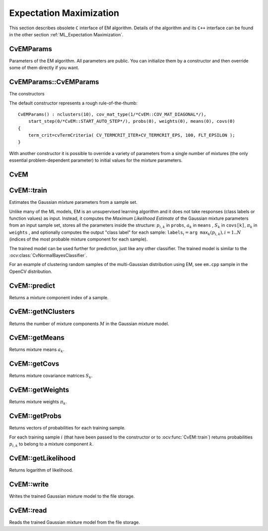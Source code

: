 Expectation Maximization
========================

This section describes obsolete ``C`` interface of EM algorithm. Details of the algorithm and its ``C++`` interface can be found in the other section :ref:`ML_Expectation Maximization`.

.. highlight:: cpp


CvEMParams
----------
.. ocv:struct:: CvEMParams

Parameters of the EM algorithm. All parameters are public. You can initialize them by a constructor and then override some of them directly if you want.

CvEMParams::CvEMParams
----------------------
The constructors

.. ocv:function:: CvEMParams::CvEMParams()

.. ocv:function:: CvEMParams::CvEMParams( int nclusters, int cov_mat_type=EM::COV_MAT_DIAGONAL, int start_step=EM::START_AUTO_STEP, CvTermCriteria term_crit=cvTermCriteria(CV_TERMCRIT_ITER+CV_TERMCRIT_EPS, 100, FLT_EPSILON), const CvMat* probs=0, const CvMat* weights=0, const CvMat* means=0, const CvMat** covs=0 )

    :param nclusters: The number of mixture components in the Gaussian mixture model. Some of EM implementation could determine the optimal number of mixtures within a specified value range, but that is not the case in ML yet.

    :param cov_mat_type: Constraint on covariance matrices which defines type of matrices. Possible values are:

        * **CvEM::COV_MAT_SPHERICAL** A scaled identity matrix :math:`\mu_k * I`. There is the only parameter :math:`\mu_k` to be estimated for each matrix. The option may be used in special cases, when the constraint is relevant, or as a first step in the optimization (for example in case when the data is preprocessed with PCA). The results of such preliminary estimation may be passed again to the optimization procedure, this time with ``cov_mat_type=CvEM::COV_MAT_DIAGONAL``.

        * **CvEM::COV_MAT_DIAGONAL** A diagonal matrix with positive diagonal elements. The number of free parameters is ``d`` for each matrix. This is most commonly used option yielding good estimation results.

        * **CvEM::COV_MAT_GENERIC** A symmetric positively defined matrix. The number of free parameters in each matrix is about :math:`d^2/2`. It is not recommended to use this option, unless there is pretty accurate initial estimation of the parameters and/or a huge number of training samples.

    :param start_step: The start step of the EM algorithm:

        * **CvEM::START_E_STEP** Start with Expectation step. You need to provide means :math:`a_k` of mixture components to use this option. Optionally you can pass weights :math:`\pi_k` and covariance matrices :math:`S_k` of mixture components.
        * **CvEM::START_M_STEP** Start with Maximization step. You need to provide initial probabilities :math:`p_{i,k}` to use this option.
        * **CvEM::START_AUTO_STEP** Start with Expectation step. You need not provide any parameters because they will be estimated by the kmeans algorithm.

    :param term_crit: The termination criteria of the EM algorithm. The EM algorithm can be terminated by the number of iterations ``term_crit.max_iter`` (number of M-steps) or when relative change of likelihood logarithm is less than ``term_crit.epsilon``.

    :param probs: Initial probabilities :math:`p_{i,k}` of sample :math:`i` to belong to mixture component :math:`k`. It is a floating-point matrix of :math:`nsamples \times nclusters` size. It is used and must be not NULL only when ``start_step=CvEM::START_M_STEP``.

    :param weights: Initial weights :math:`\pi_k` of mixture components. It is a floating-point vector with :math:`nclusters` elements. It is used (if not NULL) only when ``start_step=CvEM::START_E_STEP``.

    :param means: Initial means :math:`a_k` of mixture components. It is a floating-point matrix of :math:`nclusters \times dims` size. It is used used and must be not NULL only when ``start_step=CvEM::START_E_STEP``.

    :param covs: Initial covariance matrices :math:`S_k` of mixture components. Each of covariance matrices is a valid square floating-point matrix of :math:`dims \times dims` size. It is used (if not NULL) only when ``start_step=CvEM::START_E_STEP``.

The default constructor represents a rough rule-of-the-thumb:

::

    CvEMParams() : nclusters(10), cov_mat_type(1/*CvEM::COV_MAT_DIAGONAL*/),
        start_step(0/*CvEM::START_AUTO_STEP*/), probs(0), weights(0), means(0), covs(0)
    {
        term_crit=cvTermCriteria( CV_TERMCRIT_ITER+CV_TERMCRIT_EPS, 100, FLT_EPSILON );
    }


With another constructor it is possible to override a variety of parameters from a single number of mixtures (the only essential problem-dependent parameter) to initial values for the mixture parameters.


CvEM
----
.. ocv:class:: CvEM : public CvStatModel

    The class implements the EM algorithm as described in the beginning of the section :ref:`ML_Expectation Maximization`.


CvEM::train
-----------
Estimates the Gaussian mixture parameters from a sample set.

.. ocv:function:: bool CvEM::train( const Mat& samples, const Mat& sampleIdx=Mat(), CvEMParams params=CvEMParams(), Mat* labels=0 )

.. ocv:function:: bool CvEM::train( const CvMat* samples, const CvMat* sampleIdx=0, CvEMParams params=CvEMParams(), CvMat* labels=0 )

    :param samples: Samples from which the Gaussian mixture model will be estimated.

    :param sample_idx: Mask of samples to use. All samples are used by default.

    :param params: Parameters of the EM algorithm.

    :param labels: The optional output "class label" for each sample: :math:`\texttt{labels}_i=\texttt{arg max}_k(p_{i,k}), i=1..N` (indices of the most probable mixture component for each sample).

Unlike many of the ML models, EM is an unsupervised learning algorithm and it does not take responses (class labels or function values) as input. Instead, it computes the
*Maximum Likelihood Estimate* of the Gaussian mixture parameters from an input sample set, stores all the parameters inside the structure:
:math:`p_{i,k}` in ``probs``,
:math:`a_k` in ``means`` ,
:math:`S_k` in ``covs[k]``,
:math:`\pi_k` in ``weights`` , and optionally computes the output "class label" for each sample:
:math:`\texttt{labels}_i=\texttt{arg max}_k(p_{i,k}), i=1..N` (indices of the most probable mixture component for each sample).

The trained model can be used further for prediction, just like any other classifier. The trained model is similar to the
:ocv:class:`CvNormalBayesClassifier`.

For an example of clustering random samples of the multi-Gaussian distribution using EM, see ``em.cpp`` sample in the OpenCV distribution.


CvEM::predict
-------------
Returns a mixture component index of a sample.

.. ocv:function:: float CvEM::predict( const Mat& sample, Mat* probs=0 ) const

.. ocv:function:: float CvEM::predict( const CvMat* sample, CvMat* probs ) const

    :param sample: A sample for classification.

    :param probs: If it is not null then the method will write posterior probabilities of each component given the sample data to this parameter.


CvEM::getNClusters
------------------
Returns the number of mixture components :math:`M` in the Gaussian mixture model.

.. ocv:function:: int CvEM::getNClusters() const

.. ocv:function:: int CvEM::get_nclusters() const


CvEM::getMeans
------------------
Returns mixture means :math:`a_k`.

.. ocv:function:: Mat CvEM::getMeans() const

.. ocv:function:: const CvMat* CvEM::get_means() const


CvEM::getCovs
-------------
Returns mixture covariance matrices :math:`S_k`.

.. ocv:function:: void CvEM::getCovs(std::vector<cv::Mat>& covs) const

.. ocv:function:: const CvMat** CvEM::get_covs() const


CvEM::getWeights
----------------
Returns mixture weights :math:`\pi_k`.

.. ocv:function:: Mat CvEM::getWeights() const

.. ocv:function:: const CvMat* CvEM::get_weights() const


CvEM::getProbs
--------------
Returns vectors of probabilities for each training sample.

.. ocv:function:: Mat CvEM::getProbs() const

.. ocv:function:: const CvMat* CvEM::get_probs() const

For each training sample :math:`i` (that have been passed to the constructor or to :ocv:func:`CvEM::train`) returns probabilities :math:`p_{i,k}` to belong to a mixture component :math:`k`.


CvEM::getLikelihood
-------------------
Returns logarithm of likelihood.

.. ocv:function:: double CvEM::getLikelihood() const

.. ocv:function:: double CvEM::get_log_likelihood() const


CvEM::write
-----------
Writes the trained Gaussian mixture model to the file storage.

.. ocv:function:: void CvEM::write( CvFileStorage* fs, const char* name ) const

    :param fs: A file storage where the model will be written.
    :param name: A name of the file node where the model data will be written.


CvEM::read
-----------------
Reads the trained Gaussian mixture model from the file storage.

.. ocv:function:: void CvEM::read( CvFileStorage* fs, CvFileNode* node )

    :param fs: A file storage with the trained model.

    :param node: The parent map. If it is NULL, the function searches a node with parameters in all the top-level nodes (streams), starting with the first one.

